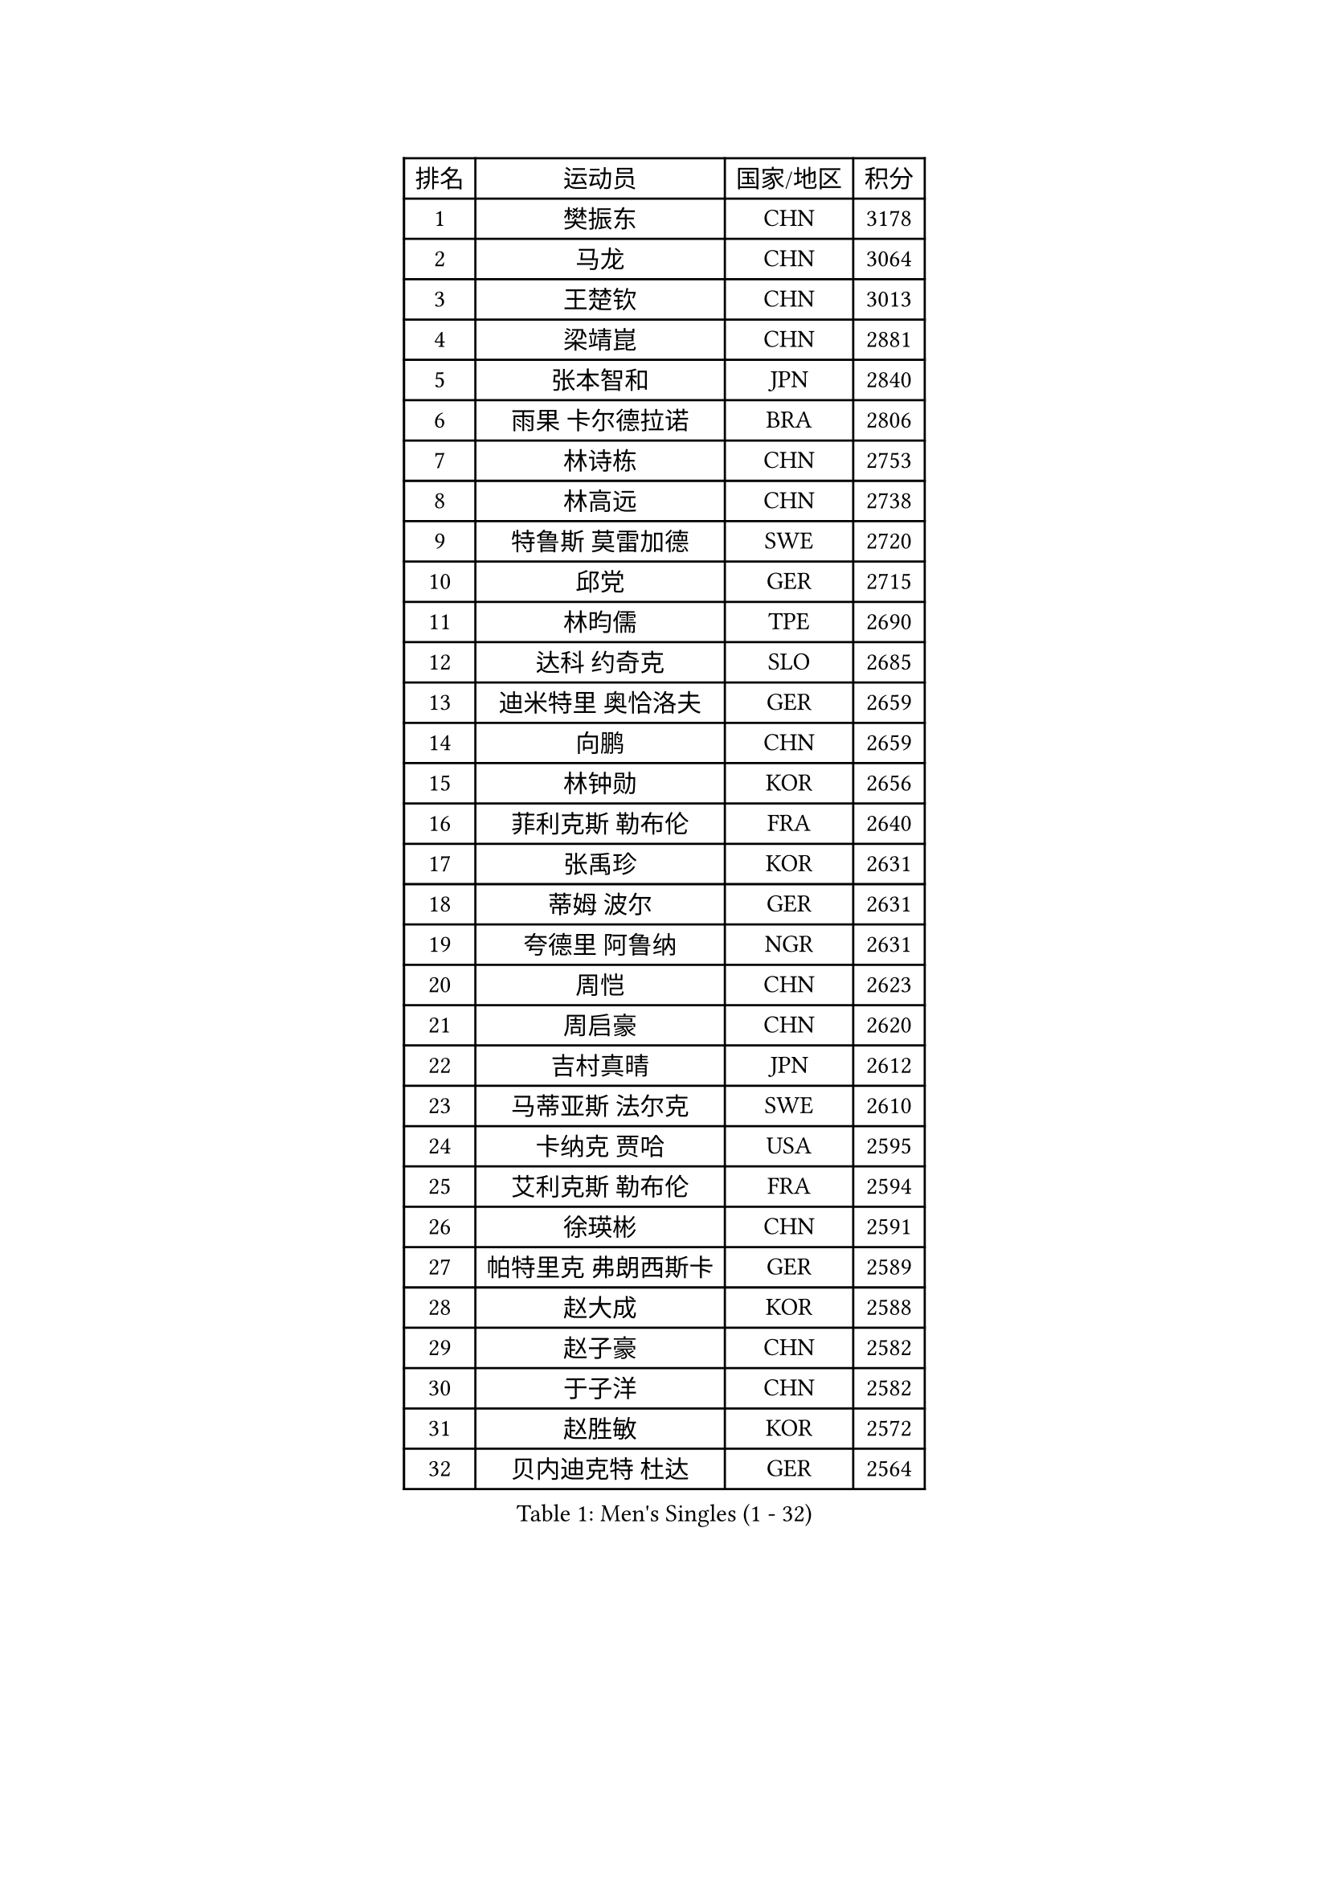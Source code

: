 
#set text(font: ("Courier New", "NSimSun"))
#figure(
  caption: "Men's Singles (1 - 32)",
    table(
      columns: 4,
      [排名], [运动员], [国家/地区], [积分],
      [1], [樊振东], [CHN], [3178],
      [2], [马龙], [CHN], [3064],
      [3], [王楚钦], [CHN], [3013],
      [4], [梁靖崑], [CHN], [2881],
      [5], [张本智和], [JPN], [2840],
      [6], [雨果 卡尔德拉诺], [BRA], [2806],
      [7], [林诗栋], [CHN], [2753],
      [8], [林高远], [CHN], [2738],
      [9], [特鲁斯 莫雷加德], [SWE], [2720],
      [10], [邱党], [GER], [2715],
      [11], [林昀儒], [TPE], [2690],
      [12], [达科 约奇克], [SLO], [2685],
      [13], [迪米特里 奥恰洛夫], [GER], [2659],
      [14], [向鹏], [CHN], [2659],
      [15], [林钟勋], [KOR], [2656],
      [16], [菲利克斯 勒布伦], [FRA], [2640],
      [17], [张禹珍], [KOR], [2631],
      [18], [蒂姆 波尔], [GER], [2631],
      [19], [夸德里 阿鲁纳], [NGR], [2631],
      [20], [周恺], [CHN], [2623],
      [21], [周启豪], [CHN], [2620],
      [22], [吉村真晴], [JPN], [2612],
      [23], [马蒂亚斯 法尔克], [SWE], [2610],
      [24], [卡纳克 贾哈], [USA], [2595],
      [25], [艾利克斯 勒布伦], [FRA], [2594],
      [26], [徐瑛彬], [CHN], [2591],
      [27], [帕特里克 弗朗西斯卡], [GER], [2589],
      [28], [赵大成], [KOR], [2588],
      [29], [赵子豪], [CHN], [2582],
      [30], [于子洋], [CHN], [2582],
      [31], [赵胜敏], [KOR], [2572],
      [32], [贝内迪克特 杜达], [GER], [2564],
    )
  )#pagebreak()

#set text(font: ("Courier New", "NSimSun"))
#figure(
  caption: "Men's Singles (33 - 64)",
    table(
      columns: 4,
      [排名], [运动员], [国家/地区], [积分],
      [33], [薛飞], [CHN], [2564],
      [34], [庄智渊], [TPE], [2551],
      [35], [户上隼辅], [JPN], [2546],
      [36], [徐海东], [CHN], [2546],
      [37], [黄镇廷], [HKG], [2535],
      [38], [田中佑汰], [JPN], [2534],
      [39], [袁励岑], [CHN], [2526],
      [40], [安宰贤], [KOR], [2524],
      [41], [刘丁硕], [CHN], [2519],
      [42], [帕纳吉奥迪斯 吉奥尼斯], [GRE], [2517],
      [43], [利亚姆 皮切福德], [ENG], [2517],
      [44], [克里斯坦 卡尔松], [SWE], [2511],
      [45], [西蒙 高兹], [FRA], [2502],
      [46], [篠塚大登], [JPN], [2501],
      [47], [孙闻], [CHN], [2499],
      [48], [牛冠凯], [CHN], [2497],
      [49], [卢文 菲鲁斯], [GER], [2487],
      [50], [安东 卡尔伯格], [SWE], [2483],
      [51], [蒂亚戈 阿波罗尼亚], [POR], [2476],
      [52], [PERSSON Jon], [SWE], [2474],
      [53], [汪洋], [SVK], [2474],
      [54], [朴康贤], [KOR], [2473],
      [55], [宇田幸矢], [JPN], [2472],
      [56], [雅克布 迪亚斯], [POL], [2468],
      [57], [及川瑞基], [JPN], [2468],
      [58], [AKKUZU Can], [FRA], [2466],
      [59], [梁俨苧], [CHN], [2465],
      [60], [上田仁], [JPN], [2453],
      [61], [ROBLES Alvaro], [ESP], [2450],
      [62], [BADOWSKI Marek], [POL], [2448],
      [63], [郭勇], [SGP], [2445],
      [64], [王臻], [CAN], [2445],
    )
  )#pagebreak()

#set text(font: ("Courier New", "NSimSun"))
#figure(
  caption: "Men's Singles (65 - 96)",
    table(
      columns: 4,
      [排名], [运动员], [国家/地区], [积分],
      [65], [#text(gray, "森园政崇")], [JPN], [2442],
      [66], [冯翊新], [TPE], [2441],
      [67], [GERALDO Joao], [POR], [2441],
      [68], [#text(gray, "丹羽孝希")], [JPN], [2441],
      [69], [木造勇人], [JPN], [2439],
      [70], [MAJOROS Bence], [HUN], [2439],
      [71], [斯蒂芬 门格尔], [GER], [2438],
      [72], [诺沙迪 阿拉米扬], [IRI], [2437],
      [73], [李尚洙], [KOR], [2434],
      [74], [马克斯 弗雷塔斯], [POR], [2425],
      [75], [曹巍], [CHN], [2419],
      [76], [#text(gray, "寇磊")], [UKR], [2412],
      [77], [凯 斯图姆珀], [GER], [2411],
      [78], [DRINKHALL Paul], [ENG], [2408],
      [79], [WALTHER Ricardo], [GER], [2402],
      [80], [罗伯特 加尔多斯], [AUT], [2402],
      [81], [AN Ji Song], [PRK], [2396],
      [82], [塞德里克 纽廷克], [BEL], [2393],
      [83], [BRODD Viktor], [SWE], [2390],
      [84], [MATSUDAIRA Kenji], [JPN], [2389],
      [85], [陈垣宇], [CHN], [2389],
      [86], [雅罗斯列夫 扎姆登科], [UKR], [2389],
      [87], [SGOUROPOULOS Ioannis], [GRE], [2385],
      [88], [奥马尔 阿萨尔], [EGY], [2381],
      [89], [基里尔 格拉西缅科], [KAZ], [2379],
      [90], [乔纳森 格罗斯], [DEN], [2379],
      [91], [弗拉迪斯拉夫 乌尔苏], [MDA], [2379],
      [92], [JARVIS Tom], [ENG], [2375],
      [93], [ORT Kilian], [GER], [2375],
      [94], [ALLEGRO Martin], [BEL], [2374],
      [95], [PARK Chan-Hyeok], [KOR], [2372],
      [96], [HABESOHN Daniel], [AUT], [2370],
    )
  )#pagebreak()

#set text(font: ("Courier New", "NSimSun"))
#figure(
  caption: "Men's Singles (97 - 128)",
    table(
      columns: 4,
      [排名], [运动员], [国家/地区], [积分],
      [97], [沙拉特 卡马尔 阿昌塔], [IND], [2370],
      [98], [OLAH Benedek], [FIN], [2368],
      [99], [KUBIK Maciej], [POL], [2366],
      [100], [JANCARIK Lubomir], [CZE], [2366],
      [101], [CASSIN Alexandre], [FRA], [2365],
      [102], [神巧也], [JPN], [2364],
      [103], [SAI Linwei], [CHN], [2363],
      [104], [WU Jiaji], [DOM], [2363],
      [105], [GNANASEKARAN Sathiyan], [IND], [2360],
      [106], [特里斯坦 弗洛雷], [FRA], [2360],
      [107], [KOZUL Deni], [SLO], [2358],
      [108], [#text(gray, "LIU Yebo")], [CHN], [2358],
      [109], [村松雄斗], [JPN], [2358],
      [110], [PISTEJ Lubomir], [SVK], [2357],
      [111], [HACHARD Antoine], [FRA], [2351],
      [112], [曾蓓勋], [CHN], [2347],
      [113], [CARVALHO Diogo], [POR], [2344],
      [114], [LAMBIET Florent], [BEL], [2343],
      [115], [#text(gray, "WANG Wei")], [ESP], [2343],
      [116], [MEISSNER Cedric], [GER], [2337],
      [117], [托米斯拉夫 普卡], [CRO], [2337],
      [118], [吉村和弘], [JPN], [2334],
      [119], [STOYANOV Niagol], [ITA], [2334],
      [120], [SALIFOU Abdel-Kader], [BEN], [2330],
      [121], [THAKKAR Manav Vikash], [IND], [2329],
      [122], [AIDA Satoshi], [JPN], [2327],
      [123], [TSUBOI Gustavo], [BRA], [2326],
      [124], [BARDET Lilian], [FRA], [2326],
      [125], [陈建安], [TPE], [2322],
      [126], [安德烈 加奇尼], [CRO], [2321],
      [127], [奥维迪乌 伊奥内斯库], [ROU], [2321],
      [128], [KIM Donghyun], [KOR], [2320],
    )
  )